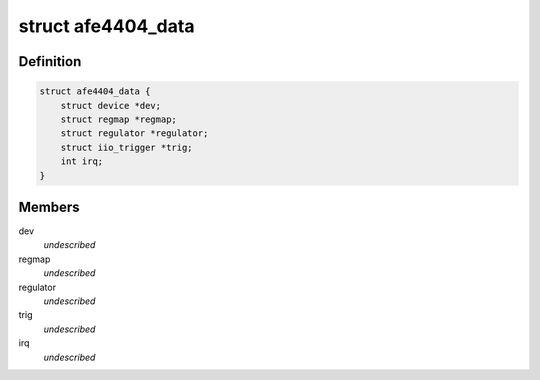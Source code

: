 .. -*- coding: utf-8; mode: rst -*-
.. src-file: drivers/iio/health/afe4404.c

.. _`afe4404_data`:

struct afe4404_data
===================

.. c:type:: struct afe4404_data

    \ ``dev``\  - Device structure \ ``regmap``\  - Register map of the device \ ``regulator``\  - Pointer to the regulator for the IC \ ``trig``\  - IIO trigger for this device \ ``irq``\  - ADC_RDY line interrupt number

.. _`afe4404_data.definition`:

Definition
----------

.. code-block:: c

    struct afe4404_data {
        struct device *dev;
        struct regmap *regmap;
        struct regulator *regulator;
        struct iio_trigger *trig;
        int irq;
    }

.. _`afe4404_data.members`:

Members
-------

dev
    *undescribed*

regmap
    *undescribed*

regulator
    *undescribed*

trig
    *undescribed*

irq
    *undescribed*

.. This file was automatic generated / don't edit.

